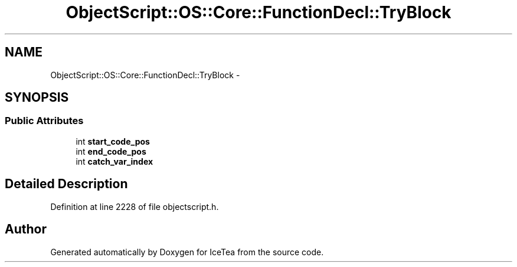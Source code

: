 .TH "ObjectScript::OS::Core::FunctionDecl::TryBlock" 3 "Sat Mar 26 2016" "IceTea" \" -*- nroff -*-
.ad l
.nh
.SH NAME
ObjectScript::OS::Core::FunctionDecl::TryBlock \- 
.SH SYNOPSIS
.br
.PP
.SS "Public Attributes"

.in +1c
.ti -1c
.RI "int \fBstart_code_pos\fP"
.br
.ti -1c
.RI "int \fBend_code_pos\fP"
.br
.ti -1c
.RI "int \fBcatch_var_index\fP"
.br
.in -1c
.SH "Detailed Description"
.PP 
Definition at line 2228 of file objectscript\&.h\&.

.SH "Author"
.PP 
Generated automatically by Doxygen for IceTea from the source code\&.
